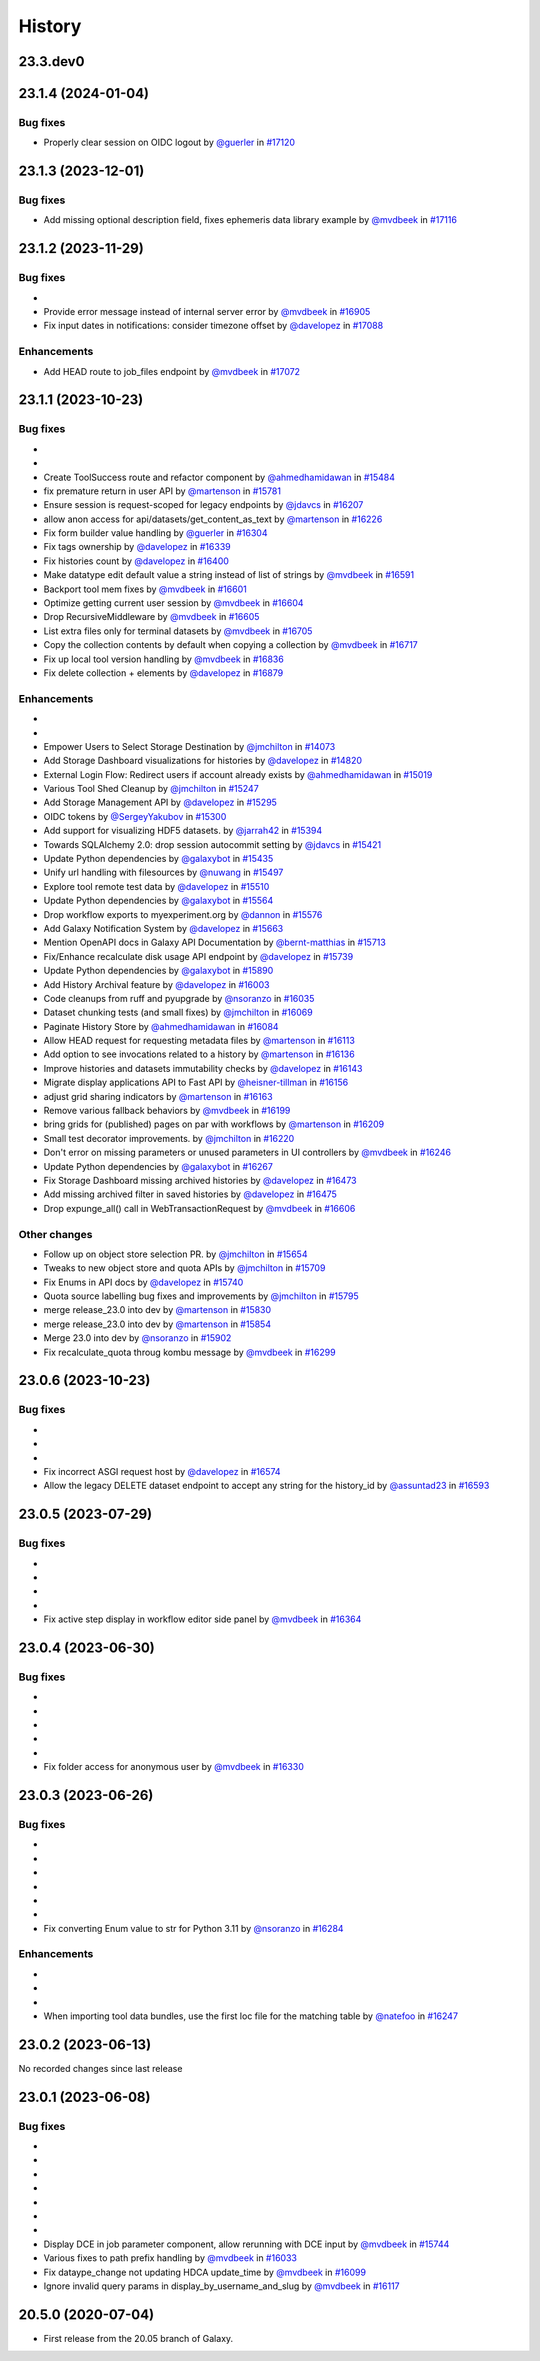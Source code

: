History
-------

.. to_doc

---------
23.3.dev0
---------



-------------------
23.1.4 (2024-01-04)
-------------------


=========
Bug fixes
=========

* Properly clear session on OIDC logout by `@guerler <https://github.com/guerler>`_ in `#17120 <https://github.com/galaxyproject/galaxy/pull/17120>`_

-------------------
23.1.3 (2023-12-01)
-------------------


=========
Bug fixes
=========

* Add missing optional description field, fixes ephemeris data library example by `@mvdbeek <https://github.com/mvdbeek>`_ in `#17116 <https://github.com/galaxyproject/galaxy/pull/17116>`_

-------------------
23.1.2 (2023-11-29)
-------------------


=========
Bug fixes
=========

* 
* Provide error message instead of internal server error by `@mvdbeek <https://github.com/mvdbeek>`_ in `#16905 <https://github.com/galaxyproject/galaxy/pull/16905>`_
* Fix input dates in notifications: consider timezone offset by `@davelopez <https://github.com/davelopez>`_ in `#17088 <https://github.com/galaxyproject/galaxy/pull/17088>`_

============
Enhancements
============

* Add HEAD route to job_files endpoint by `@mvdbeek <https://github.com/mvdbeek>`_ in `#17072 <https://github.com/galaxyproject/galaxy/pull/17072>`_

-------------------
23.1.1 (2023-10-23)
-------------------


=========
Bug fixes
=========

* 
* 
* Create ToolSuccess route and refactor component by `@ahmedhamidawan <https://github.com/ahmedhamidawan>`_ in `#15484 <https://github.com/galaxyproject/galaxy/pull/15484>`_
* fix premature return in user API by `@martenson <https://github.com/martenson>`_ in `#15781 <https://github.com/galaxyproject/galaxy/pull/15781>`_
* Ensure session is request-scoped for legacy endpoints by `@jdavcs <https://github.com/jdavcs>`_ in `#16207 <https://github.com/galaxyproject/galaxy/pull/16207>`_
* allow anon access for api/datasets/get_content_as_text by `@martenson <https://github.com/martenson>`_ in `#16226 <https://github.com/galaxyproject/galaxy/pull/16226>`_
* Fix form builder value handling by `@guerler <https://github.com/guerler>`_ in `#16304 <https://github.com/galaxyproject/galaxy/pull/16304>`_
* Fix tags ownership by `@davelopez <https://github.com/davelopez>`_ in `#16339 <https://github.com/galaxyproject/galaxy/pull/16339>`_
* Fix histories count by `@davelopez <https://github.com/davelopez>`_ in `#16400 <https://github.com/galaxyproject/galaxy/pull/16400>`_
* Make datatype edit default value a string instead of list of strings by `@mvdbeek <https://github.com/mvdbeek>`_ in `#16591 <https://github.com/galaxyproject/galaxy/pull/16591>`_
* Backport tool mem fixes by `@mvdbeek <https://github.com/mvdbeek>`_ in `#16601 <https://github.com/galaxyproject/galaxy/pull/16601>`_
* Optimize getting current user session by `@mvdbeek <https://github.com/mvdbeek>`_ in `#16604 <https://github.com/galaxyproject/galaxy/pull/16604>`_
* Drop RecursiveMiddleware by `@mvdbeek <https://github.com/mvdbeek>`_ in `#16605 <https://github.com/galaxyproject/galaxy/pull/16605>`_
* List extra files only for terminal datasets by `@mvdbeek <https://github.com/mvdbeek>`_ in `#16705 <https://github.com/galaxyproject/galaxy/pull/16705>`_
* Copy the collection contents by default when copying a collection by `@mvdbeek <https://github.com/mvdbeek>`_ in `#16717 <https://github.com/galaxyproject/galaxy/pull/16717>`_
* Fix up local tool version handling by `@mvdbeek <https://github.com/mvdbeek>`_ in `#16836 <https://github.com/galaxyproject/galaxy/pull/16836>`_
* Fix delete collection + elements by `@davelopez <https://github.com/davelopez>`_ in `#16879 <https://github.com/galaxyproject/galaxy/pull/16879>`_

============
Enhancements
============

* 
* 
* Empower Users to Select Storage Destination by `@jmchilton <https://github.com/jmchilton>`_ in `#14073 <https://github.com/galaxyproject/galaxy/pull/14073>`_
* Add Storage Dashboard visualizations for histories by `@davelopez <https://github.com/davelopez>`_ in `#14820 <https://github.com/galaxyproject/galaxy/pull/14820>`_
* External Login Flow: Redirect users if account already exists by `@ahmedhamidawan <https://github.com/ahmedhamidawan>`_ in `#15019 <https://github.com/galaxyproject/galaxy/pull/15019>`_
* Various Tool Shed Cleanup by `@jmchilton <https://github.com/jmchilton>`_ in `#15247 <https://github.com/galaxyproject/galaxy/pull/15247>`_
* Add Storage Management API by `@davelopez <https://github.com/davelopez>`_ in `#15295 <https://github.com/galaxyproject/galaxy/pull/15295>`_
* OIDC tokens by `@SergeyYakubov <https://github.com/SergeyYakubov>`_ in `#15300 <https://github.com/galaxyproject/galaxy/pull/15300>`_
* Add support for visualizing HDF5 datasets. by `@jarrah42 <https://github.com/jarrah42>`_ in `#15394 <https://github.com/galaxyproject/galaxy/pull/15394>`_
* Towards SQLAlchemy 2.0: drop session autocommit setting by `@jdavcs <https://github.com/jdavcs>`_ in `#15421 <https://github.com/galaxyproject/galaxy/pull/15421>`_
* Update Python dependencies by `@galaxybot <https://github.com/galaxybot>`_ in `#15435 <https://github.com/galaxyproject/galaxy/pull/15435>`_
* Unify url handling with filesources by `@nuwang <https://github.com/nuwang>`_ in `#15497 <https://github.com/galaxyproject/galaxy/pull/15497>`_
* Explore tool remote test data by `@davelopez <https://github.com/davelopez>`_ in `#15510 <https://github.com/galaxyproject/galaxy/pull/15510>`_
* Update Python dependencies by `@galaxybot <https://github.com/galaxybot>`_ in `#15564 <https://github.com/galaxyproject/galaxy/pull/15564>`_
* Drop workflow exports to myexperiment.org by `@dannon <https://github.com/dannon>`_ in `#15576 <https://github.com/galaxyproject/galaxy/pull/15576>`_
* Add Galaxy Notification System by `@davelopez <https://github.com/davelopez>`_ in `#15663 <https://github.com/galaxyproject/galaxy/pull/15663>`_
* Mention OpenAPI docs in Galaxy API Documentation by `@bernt-matthias <https://github.com/bernt-matthias>`_ in `#15713 <https://github.com/galaxyproject/galaxy/pull/15713>`_
* Fix/Enhance recalculate disk usage API endpoint by `@davelopez <https://github.com/davelopez>`_ in `#15739 <https://github.com/galaxyproject/galaxy/pull/15739>`_
* Update Python dependencies by `@galaxybot <https://github.com/galaxybot>`_ in `#15890 <https://github.com/galaxyproject/galaxy/pull/15890>`_
* Add History Archival feature by `@davelopez <https://github.com/davelopez>`_ in `#16003 <https://github.com/galaxyproject/galaxy/pull/16003>`_
* Code cleanups from ruff and pyupgrade by `@nsoranzo <https://github.com/nsoranzo>`_ in `#16035 <https://github.com/galaxyproject/galaxy/pull/16035>`_
* Dataset chunking tests (and small fixes) by `@jmchilton <https://github.com/jmchilton>`_ in `#16069 <https://github.com/galaxyproject/galaxy/pull/16069>`_
* Paginate History Store by `@ahmedhamidawan <https://github.com/ahmedhamidawan>`_ in `#16084 <https://github.com/galaxyproject/galaxy/pull/16084>`_
* Allow HEAD request for requesting metadata files by `@martenson <https://github.com/martenson>`_ in `#16113 <https://github.com/galaxyproject/galaxy/pull/16113>`_
* Add option to see invocations related to a history by `@martenson <https://github.com/martenson>`_ in `#16136 <https://github.com/galaxyproject/galaxy/pull/16136>`_
* Improve histories and datasets immutability checks by `@davelopez <https://github.com/davelopez>`_ in `#16143 <https://github.com/galaxyproject/galaxy/pull/16143>`_
* Migrate display applications API to Fast API by `@heisner-tillman <https://github.com/heisner-tillman>`_ in `#16156 <https://github.com/galaxyproject/galaxy/pull/16156>`_
* adjust grid sharing indicators by `@martenson <https://github.com/martenson>`_ in `#16163 <https://github.com/galaxyproject/galaxy/pull/16163>`_
* Remove various fallback behaviors by `@mvdbeek <https://github.com/mvdbeek>`_ in `#16199 <https://github.com/galaxyproject/galaxy/pull/16199>`_
* bring grids for (published) pages on par with workflows by `@martenson <https://github.com/martenson>`_ in `#16209 <https://github.com/galaxyproject/galaxy/pull/16209>`_
* Small test decorator improvements. by `@jmchilton <https://github.com/jmchilton>`_ in `#16220 <https://github.com/galaxyproject/galaxy/pull/16220>`_
* Don't error on missing parameters or unused parameters in UI controllers by `@mvdbeek <https://github.com/mvdbeek>`_ in `#16246 <https://github.com/galaxyproject/galaxy/pull/16246>`_
* Update Python dependencies by `@galaxybot <https://github.com/galaxybot>`_ in `#16267 <https://github.com/galaxyproject/galaxy/pull/16267>`_
* Fix Storage Dashboard missing archived histories by `@davelopez <https://github.com/davelopez>`_ in `#16473 <https://github.com/galaxyproject/galaxy/pull/16473>`_
* Add missing archived filter in saved histories by `@davelopez <https://github.com/davelopez>`_ in `#16475 <https://github.com/galaxyproject/galaxy/pull/16475>`_
* Drop expunge_all() call in WebTransactionRequest by `@mvdbeek <https://github.com/mvdbeek>`_ in `#16606 <https://github.com/galaxyproject/galaxy/pull/16606>`_

=============
Other changes
=============

* Follow up on object store selection PR. by `@jmchilton <https://github.com/jmchilton>`_ in `#15654 <https://github.com/galaxyproject/galaxy/pull/15654>`_
* Tweaks to new object store and quota APIs by `@jmchilton <https://github.com/jmchilton>`_ in `#15709 <https://github.com/galaxyproject/galaxy/pull/15709>`_
* Fix Enums in API docs by `@davelopez <https://github.com/davelopez>`_ in `#15740 <https://github.com/galaxyproject/galaxy/pull/15740>`_
* Quota source labelling bug fixes and improvements  by `@jmchilton <https://github.com/jmchilton>`_ in `#15795 <https://github.com/galaxyproject/galaxy/pull/15795>`_
* merge release_23.0 into dev by `@martenson <https://github.com/martenson>`_ in `#15830 <https://github.com/galaxyproject/galaxy/pull/15830>`_
* merge release_23.0 into dev by `@martenson <https://github.com/martenson>`_ in `#15854 <https://github.com/galaxyproject/galaxy/pull/15854>`_
* Merge 23.0 into dev by `@nsoranzo <https://github.com/nsoranzo>`_ in `#15902 <https://github.com/galaxyproject/galaxy/pull/15902>`_
* Fix recalculate_quota throug kombu message by `@mvdbeek <https://github.com/mvdbeek>`_ in `#16299 <https://github.com/galaxyproject/galaxy/pull/16299>`_

-------------------
23.0.6 (2023-10-23)
-------------------


=========
Bug fixes
=========

* 
* 
* 
* Fix incorrect ASGI request host by `@davelopez <https://github.com/davelopez>`_ in `#16574 <https://github.com/galaxyproject/galaxy/pull/16574>`_
* Allow the legacy DELETE dataset endpoint to accept any string for the history_id by `@assuntad23 <https://github.com/assuntad23>`_ in `#16593 <https://github.com/galaxyproject/galaxy/pull/16593>`_

-------------------
23.0.5 (2023-07-29)
-------------------


=========
Bug fixes
=========

* 
* 
* 
* 
* Fix active step display in workflow editor side panel by `@mvdbeek <https://github.com/mvdbeek>`_ in `#16364 <https://github.com/galaxyproject/galaxy/pull/16364>`_

-------------------
23.0.4 (2023-06-30)
-------------------


=========
Bug fixes
=========

* 
* 
* 
* 
* 
* Fix folder access for anonymous user by `@mvdbeek <https://github.com/mvdbeek>`_ in `#16330 <https://github.com/galaxyproject/galaxy/pull/16330>`_

-------------------
23.0.3 (2023-06-26)
-------------------


=========
Bug fixes
=========

* 
* 
* 
* 
* 
* 
* Fix converting Enum value to str for Python 3.11 by `@nsoranzo <https://github.com/nsoranzo>`_ in `#16284 <https://github.com/galaxyproject/galaxy/pull/16284>`_

============
Enhancements
============

* 
* 
* 
* When importing tool data bundles, use the first loc file for the matching table by `@natefoo <https://github.com/natefoo>`_ in `#16247 <https://github.com/galaxyproject/galaxy/pull/16247>`_

-------------------
23.0.2 (2023-06-13)
-------------------

No recorded changes since last release

-------------------
23.0.1 (2023-06-08)
-------------------


=========
Bug fixes
=========

* 
* 
* 
* 
* 
* 
* 
* Display DCE in job parameter component, allow rerunning with DCE input by `@mvdbeek <https://github.com/mvdbeek>`_ in `#15744 <https://github.com/galaxyproject/galaxy/pull/15744>`_
* Various fixes to path prefix handling by `@mvdbeek <https://github.com/mvdbeek>`_ in `#16033 <https://github.com/galaxyproject/galaxy/pull/16033>`_
* Fix dataype_change not updating HDCA update_time by `@mvdbeek <https://github.com/mvdbeek>`_ in `#16099 <https://github.com/galaxyproject/galaxy/pull/16099>`_
* Ignore invalid query params in display_by_username_and_slug by `@mvdbeek <https://github.com/mvdbeek>`_ in `#16117 <https://github.com/galaxyproject/galaxy/pull/16117>`_

-------------------
20.5.0 (2020-07-04)
-------------------

* First release from the 20.05 branch of Galaxy.
